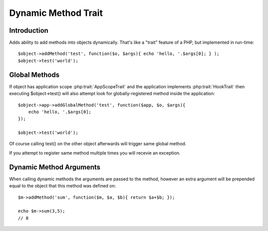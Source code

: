 ====================
Dynamic Method Trait
====================

.. php:trait:: DynamicMethodTrait

Introduction
============

.. php:method:: addMethod($name, $callback)

Adds ability to add methods into objects dynamically. That's like a "trait"
feature of a PHP, but implemented in run-time::

    $object->addMethod('test', function($o, $args){ echo 'hello, '.$args[0]; } );
    $object->test('world');

Global Methods
==============

If object has application scope :php:trait:`AppScopeTrait` and the application
implements :php:trait:`HookTrait` then executing $object->test() will also
attempt look for globally-registered method inside the application::

    $object->app->addGlobalMethod('test', function($app, $o, $args){
        echo 'hello, '.$args[0];
    });

    $object->test('world');

Of course calling test() on the other object afterwards will trigger same
global method.

If you attempt to register same method multiple times you will recevie
an exception.

Dynamic Method Arguments
========================
When calling dynamic methods the arguments are passed to the method,
however an extra argument will be prepended equal to the object
that this method was defined on::

    $m->addMethod('sum', function($m, $a, $b){ return $a+$b; });

    echo $m->sum(3,5);
    // 8

.. php:method:: hasMethod

    will respond with true if method is defined either in the object
    or globally.
